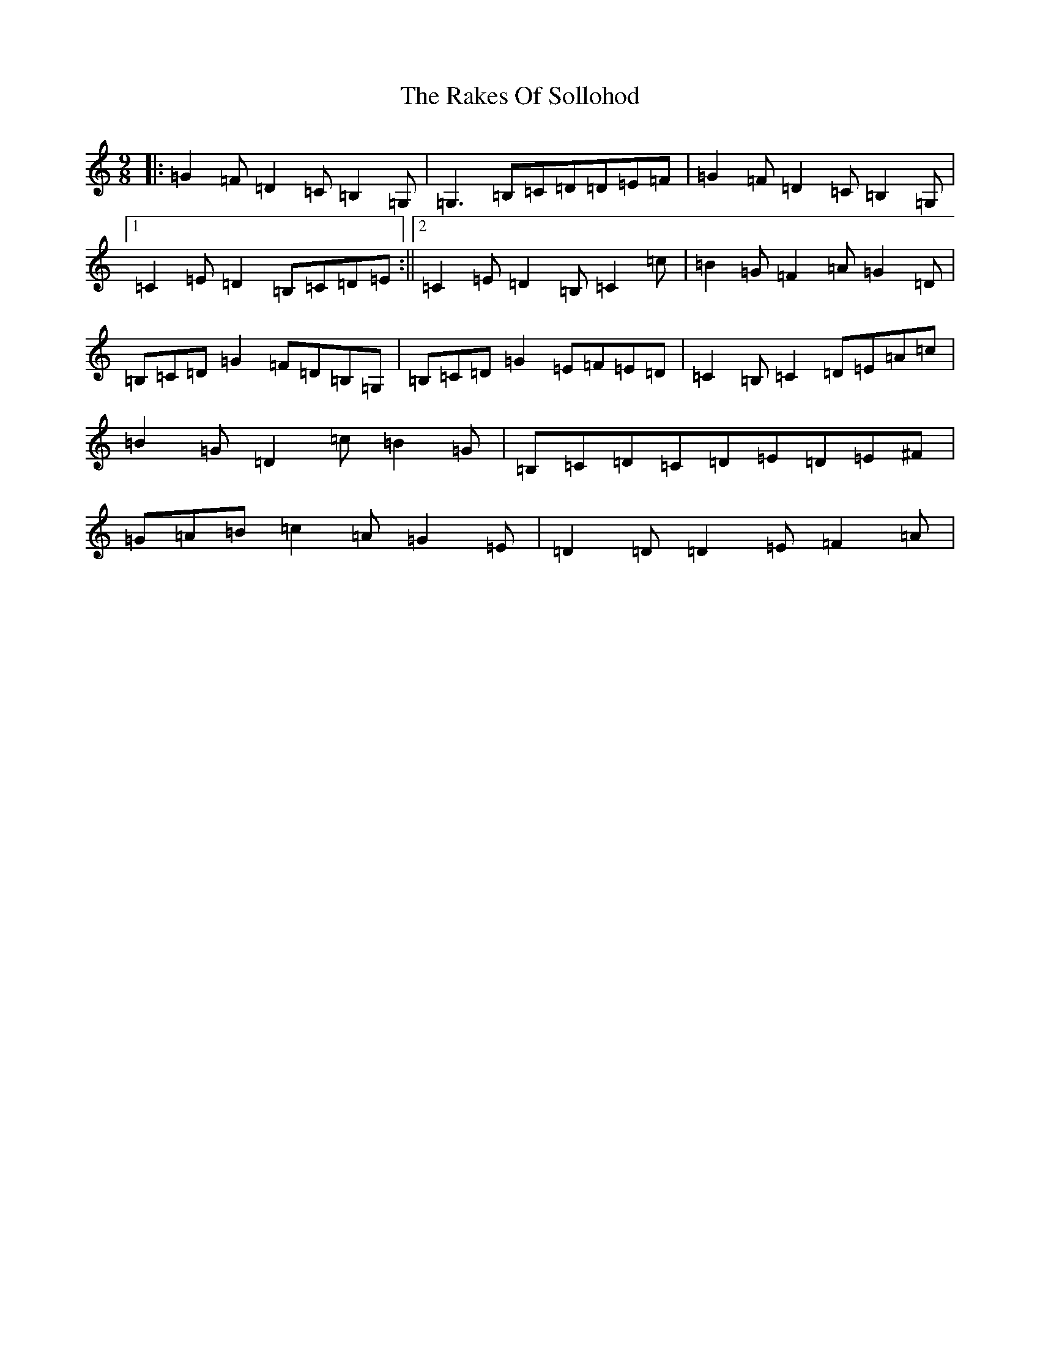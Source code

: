 X: 17718
T: Rakes Of Sollohod, The
S: https://thesession.org/tunes/13795#setting24730
Z: G Major
R: slip jig
M: 9/8
L: 1/8
K: C Major
|:=G2=F=D2=C=B,2=G,|=G,3=B,=C=D=D=E=F|=G2=F=D2=C=B,2=G,|1=C2=E=D2=B,=C=D=E:||2=C2=E=D2=B,=C2=c|=B2=G=F2=A=G2=D|=B,=C=D=G2=F=D=B,=G,|=B,=C=D=G2=E=F=E=D|=C2=B,=C2=D=E=A=c|=B2=G=D2=c=B2=G|=B,=C=D=C=D=E=D=E^F|=G=A=B=c2=A=G2=E|=D2=D=D2=E=F2=A|